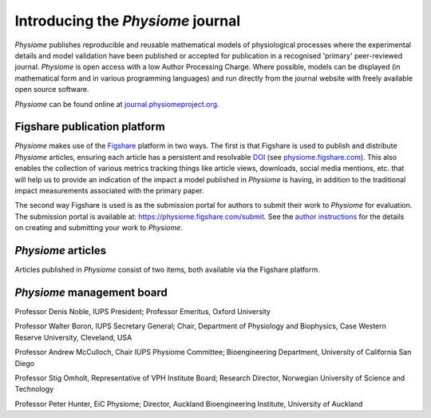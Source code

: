 .. _tutorialPhysiomeJournalIntroduction:

Introducing the *Physiome* journal
==================================

*Physiome* publishes reproducible and reusable mathematical models of physiological processes where the experimental details and model validation have been published or accepted for publication in a recognised 'primary' peer-reviewed journal. *Physiome* is open access with a low Author Processing Charge. Where possible, models can be displayed (in mathematical form and in various programming languages) and run directly from the journal website with freely available open source software.

*Physiome* can be found online at `journal.physiomeproject.org <https://journal.physiomeproject.org>`_.

Figshare publication platform
-----------------------------

*Physiome* makes use of the `Figshare <https://figshare.com/>`_ platform in two ways. The first is that Figshare is used to publish and distribute *Physiome* articles, ensuring each article has a persistent and resolvable `DOI <https://www.doi.org/>`_ (see `physiome.figshare.com <https://physiome.figshare.com>`_). This also enables the collection of various metrics tracking things like article views, downloads, social media mentions, etc. that will help us to provide an indication of the impact a model published in *Physiome* is having, in addition to the traditional impact measurements associated with the primary paper.

The second way Figshare is used is as the submission portal for authors to submit their work to *Physiome* for evaluation. The submission portal is available at: https://physiome.figshare.com/submit. See the `author instructions <https://journal.physiomeproject.org/instructions-to-authors.html>`_ for the details on creating and submitting your work to *Physiome*.

*Physiome* articles
-------------------

Articles published in *Physiome* consist of two items, both available via the Figshare platform.

*Physiome* management board
---------------------------

Professor Denis Noble, IUPS President; Professor Emeritus, Oxford University

Professor Walter Boron, IUPS Secretary General; Chair, Department of Physiology and Biophysics, Case Western Reserve University, Cleveland, USA

Professor Andrew McCulloch, Chair IUPS Physiome Committee; Bioengineering Department, University of California San Diego

Professor Stig Omholt, Representative of VPH Institute Board; Research Director, Norwegian University of Science and Technology

Professor Peter Hunter, EiC Physiome; Director, Auckland Bioengineering Institute, University of Auckland
